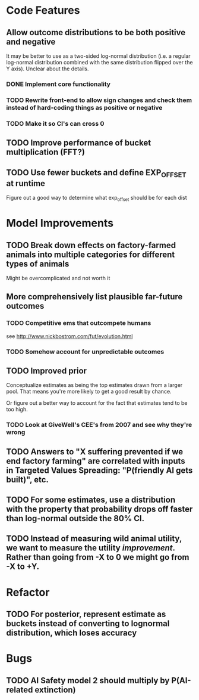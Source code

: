 * Code Features
** Allow outcome distributions to be both positive and negative
It may be better to use as a two-sided log-normal distribution (i.e. a regular log-normal distribution combined with the same distribution flipped over the Y axis). Unclear about the details.
*** DONE Implement core functionality
*** TODO Rewrite front-end to allow sign changes and check them instead of hard-coding things as positive or negative
*** TODO Make it so CI's can cross 0
** TODO Improve performance of bucket multiplication (FFT?)
** TODO Use fewer buckets and define EXP_OFFSET at runtime
Figure out a good way to determine what exp_offset should be for each dist
* Model Improvements
** TODO Break down effects on factory-farmed animals into multiple categories for different types of animals
Might be overcomplicated and not worth it
** More comprehensively list plausible far-future outcomes
*** TODO Competitive ems that outcompete humans
see http://www.nickbostrom.com/fut/evolution.html
*** TODO Somehow account for unpredictable outcomes
** TODO Improved prior
Conceptualize estimates as being the top estimates drawn from a larger pool. That means you're more likely to get a good result by chance.

Or figure out a better way to account for the fact that estimates tend to be too high.

*** TODO Look at GiveWell's CEE's from 2007 and see why they're wrong
** TODO Answers to "X suffering prevented if we end factory farming" are correlated with inputs in Targeted Values Spreading: "P(friendly AI gets built)", etc.
** TODO For some estimates, use a distribution with the property that probability drops off faster than log-normal outside the 80% CI.
** TODO Instead of measuring wild animal utility, we want to measure the utility /improvement/. Rather than going from -X to 0 we might go from -X to +Y.
* Refactor
** TODO For posterior, represent estimate as buckets instead of converting to lognormal distribution, which loses accuracy
* Bugs
** TODO AI Safety model 2 should multiply by P(AI-related extinction)
